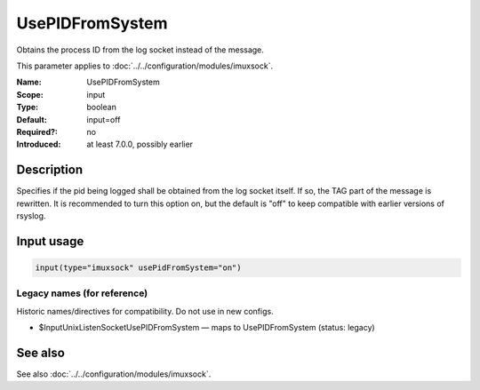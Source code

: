 .. _param-imuxsock-usepidfromsystem:
.. _imuxsock.parameter.input.usepidfromsystem:

UsePIDFromSystem
================

.. index::
   single: imuxsock; UsePIDFromSystem
   single: UsePIDFromSystem

.. summary-start

Obtains the process ID from the log socket instead of the message.

.. summary-end

This parameter applies to :doc:`../../configuration/modules/imuxsock`.

:Name: UsePIDFromSystem
:Scope: input
:Type: boolean
:Default: input=off
:Required?: no
:Introduced: at least 7.0.0, possibly earlier

Description
-----------
Specifies if the pid being logged shall be obtained from the log socket
itself. If so, the TAG part of the message is rewritten. It is
recommended to turn this option on, but the default is "off" to keep
compatible with earlier versions of rsyslog.

Input usage
-----------
.. _param-imuxsock-input-usepidfromsystem:
.. _imuxsock.parameter.input.usepidfromsystem-usage:

.. code-block:: rsyslog

   input(type="imuxsock" usePidFromSystem="on")

Legacy names (for reference)
~~~~~~~~~~~~~~~~~~~~~~~~~~~~
Historic names/directives for compatibility. Do not use in new configs.

.. _imuxsock.parameter.legacy.inputunixlistensocketusepidfromsystem:
- $InputUnixListenSocketUsePIDFromSystem — maps to UsePIDFromSystem (status: legacy)

.. index::
   single: imuxsock; $InputUnixListenSocketUsePIDFromSystem
   single: $InputUnixListenSocketUsePIDFromSystem

See also
--------
See also :doc:`../../configuration/modules/imuxsock`.
